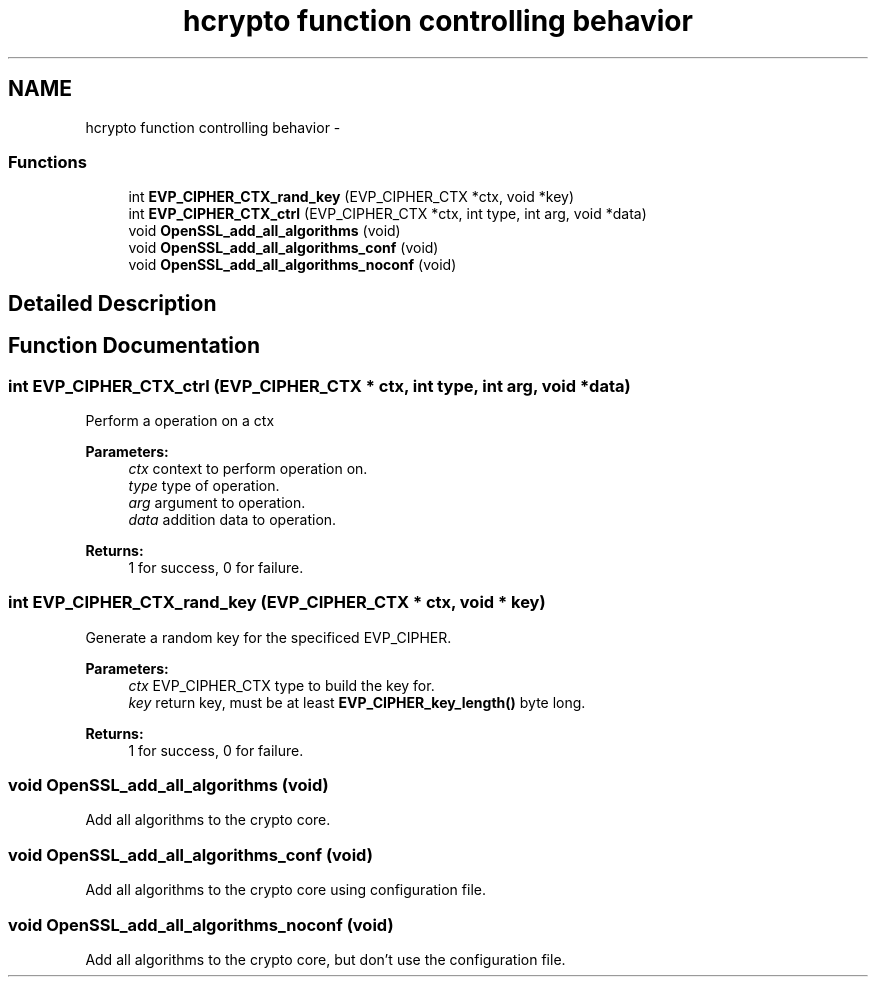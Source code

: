 .TH "hcrypto function controlling behavior" 3 "30 Jul 2011" "Version 1.5" "Heimdal crypto library" \" -*- nroff -*-
.ad l
.nh
.SH NAME
hcrypto function controlling behavior \- 
.SS "Functions"

.in +1c
.ti -1c
.RI "int \fBEVP_CIPHER_CTX_rand_key\fP (EVP_CIPHER_CTX *ctx, void *key)"
.br
.ti -1c
.RI "int \fBEVP_CIPHER_CTX_ctrl\fP (EVP_CIPHER_CTX *ctx, int type, int arg, void *data)"
.br
.ti -1c
.RI "void \fBOpenSSL_add_all_algorithms\fP (void)"
.br
.ti -1c
.RI "void \fBOpenSSL_add_all_algorithms_conf\fP (void)"
.br
.ti -1c
.RI "void \fBOpenSSL_add_all_algorithms_noconf\fP (void)"
.br
.in -1c
.SH "Detailed Description"
.PP 

.SH "Function Documentation"
.PP 
.SS "int EVP_CIPHER_CTX_ctrl (EVP_CIPHER_CTX * ctx, int type, int arg, void * data)"
.PP
Perform a operation on a ctx
.PP
\fBParameters:\fP
.RS 4
\fIctx\fP context to perform operation on. 
.br
\fItype\fP type of operation. 
.br
\fIarg\fP argument to operation. 
.br
\fIdata\fP addition data to operation.
.RE
.PP
\fBReturns:\fP
.RS 4
1 for success, 0 for failure. 
.RE
.PP

.SS "int EVP_CIPHER_CTX_rand_key (EVP_CIPHER_CTX * ctx, void * key)"
.PP
Generate a random key for the specificed EVP_CIPHER.
.PP
\fBParameters:\fP
.RS 4
\fIctx\fP EVP_CIPHER_CTX type to build the key for. 
.br
\fIkey\fP return key, must be at least \fBEVP_CIPHER_key_length()\fP byte long.
.RE
.PP
\fBReturns:\fP
.RS 4
1 for success, 0 for failure. 
.RE
.PP

.SS "void OpenSSL_add_all_algorithms (void)"
.PP
Add all algorithms to the crypto core. 
.SS "void OpenSSL_add_all_algorithms_conf (void)"
.PP
Add all algorithms to the crypto core using configuration file. 
.SS "void OpenSSL_add_all_algorithms_noconf (void)"
.PP
Add all algorithms to the crypto core, but don't use the configuration file. 
